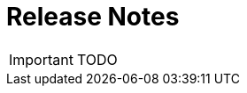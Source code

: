 = Release Notes
:imagesdir: ./resources/
ifdef::env-github,env-browser[:outfilesuffix: .adoc]


IMPORTANT: TODO

